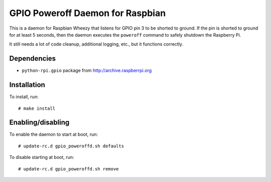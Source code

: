 .. Copyright (C) 2014  Jim Turner

   This file is part of raspbian_gpio_poweroffd.

   raspbian_gpio_poweroffd is free software: you can redistribute it and/or modify
   it under the terms of the GNU General Public License as published by the Free
   Software Foundation, either version 2 of the License, or (at your option) any
   later version.

   This program is distributed in the hope that it will be useful, but WITHOUT ANY
   WARRANTY; without even the implied warranty of MERCHANTABILITY or FITNESS FOR A
   PARTICULAR PURPOSE.  See the GNU General Public License for more details.

   You should have received a copy of the GNU General Public License along with
   this program.  If not, see <http://www.gnu.org/licenses/>.

#################################
GPIO Poweroff Daemon for Raspbian
#################################

This is a daemon for Raspbian Wheezy that listens for GPIO pin 3 to be
shorted to ground.  If the pin is shorted to ground for at least 5
seconds, then the daemon executes the ``poweroff`` command to safely
shutdown the Raspberry Pi.

It still needs a lot of code cleanup, additional logging, etc., but it
functions correctly.

Dependencies
============

* ``python-rpi.gpio`` package from http://archive.raspberrpi.org

Installation
============

To install, run::

  # make install

Enabling/disabling
==================

To enable the daemon to start at boot, run::

  # update-rc.d gpio_poweroffd.sh defaults

To disable starting at boot, run::

  # update-rc.d gpio_poweroffd.sh remove
